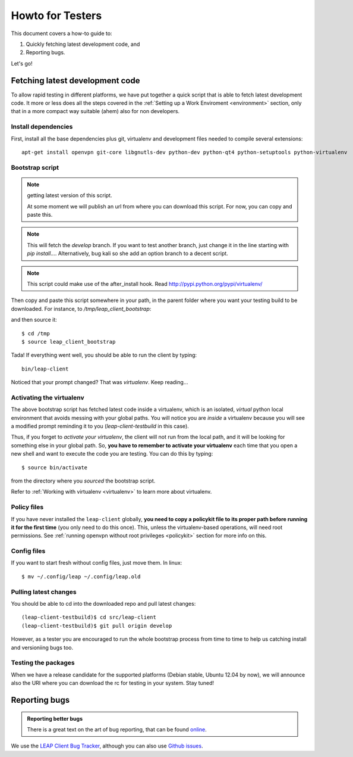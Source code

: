 .. _testhowto:

Howto for Testers
=================

This document covers a how-to guide to:

#. Quickly fetching latest development code, and
#. Reporting bugs.

Let's go!

.. _fetchinglatest:

Fetching latest development code
---------------------------------

To allow rapid testing in different platforms, we have put together a quick script that is able to fetch latest development code. It more or less does all the steps covered in the :ref:`Setting up a Work Enviroment <environment>` section, only that in a more compact way suitable (ahem) also for non developers. 

Install dependencies
^^^^^^^^^^^^^^^^^^^^
First, install all the base dependencies plus git, virtualenv and development files needed to compile several extensions::

   apt-get install openvpn git-core libgnutls-dev python-dev python-qt4 python-setuptools python-virtualenv


Bootstrap script
^^^^^^^^^^^^^^^^
.. note:: getting latest version of this script.

   At some moment we will publish an url  from where you can download this script. For now, you can copy and paste this.

.. note::
   This will fetch the *develop* branch. If you want to test another branch, just change it in the line starting with *pip install...*. Alternatively, bug kali so she add an option branch to a decent script.

.. note::
   This script could make use of the after_install hook. Read http://pypi.python.org/pypi/virtualenv/ 

Then copy and paste this script somewhere in your path, in the parent folder where you want your testing build to be downloaded. For instance, to `/tmp/leap_client_bootstrap`:

.. code-block:: bash
   :linenos:

        #!/bin/bash

        # Installs requirements, and
        # clones the latest leap-client

        # depends on:
        # openvpn git-core libgnutls-dev python-dev python-qt4 python-setuptools python-virtualenv

        # Escape code
        esc=`echo -en "\033"`

        # Set colors
        cc_green="${esc}[0;32m"
        cc_yellow="${esc}[0;33m"
        cc_blue="${esc}[0;34m"
        cc_red="${esc}[0;31m"
        cc_normal=`echo -en "${esc}[m\017"`

        echo "${cc_yellow}"
        echo "~~~~~~~~~~~~~~~~~~~~~~"
        echo "LEAP                  "
        echo "client bootstrapping  "
        echo "~~~~~~~~~~~~~~~~~~~~~~"
        echo ""
        echo "${cc_green}Creating virtualenv...${cc_normal}"

        mkdir leap-client-testbuild
        virtualenv leap-client-testbuild
        source leap-client-testbuild/bin/activate

        echo "${cc_green}Installing leap client...${cc_normal}"

        # Clone latest git (develop branch)
        # change "develop" for any other branch you want.


        pip install -e 'git://leap.se/leap_client@develop#egg=leap-client'

        cd leap-client-testbuild

        # symlink the pyqt libraries to the system libs
        ./src/leap-client/pkg/postmkvenv.sh 

        echo "${cc_green}leap-client installed! =)"
        echo "${cc_yellow}"
        echo "Launch it with: "
        echo "~~~~~~~~~~~~~~~~~~~~~~"
        echo "bin/leap-client"
        echo "~~~~~~~~~~~~~~~~~~~~~~"
        echo "${cc_normal}"

and then source it::

    $ cd /tmp
    $ source leap_client_bootstrap

Tada! If everything went well, you should be able to run the client by typing::

    bin/leap-client

Noticed that your prompt changed? That was *virtualenv*. Keep reading...

Activating the virtualenv
^^^^^^^^^^^^^^^^^^^^^^^^^
The above bootstrap script has fetched latest code inside a virtualenv, which is an isolated, *virtual* python local environment that avoids messing with your global paths. You will notice you are *inside* a virtualenv because you will see a modified prompt reminding it to you (*leap-client-testbuild* in this case).

Thus, if you forget to *activate your virtualenv*, the client will not run from the local path, and it will be looking for something else in your global path. So, **you have to remember to activate your virtualenv** each time that you open a new shell and want to execute the code you are testing. You can do this by typing::

    $ source bin/activate

from the directory where you *sourced* the bootstrap script.

Refer to :ref:`Working with virtualenv <virtualenv>` to learn more about virtualenv.

Policy files
^^^^^^^^^^^^

If you have never installed the ``leap-client`` globally, **you need to copy a policykit file to its proper path before running it for the first time** (you only need to do this once). This, unless the virtualenv-based operations, will need root permissions. See :ref:`running openvpn without root privileges <policykit>` section for more info on this.

Config files
^^^^^^^^^^^^

If you want to start fresh without config files, just move them. In linux::

    $ mv ~/.config/leap ~/.config/leap.old

Pulling latest changes
^^^^^^^^^^^^^^^^^^^^^^

You should be able to cd into the downloaded repo and pull latest changes::

    (leap-client-testbuild)$ cd src/leap-client
    (leap-client-testbuild)$ git pull origin develop

However, as a tester you are encouraged to run the whole bootstrap process from time to time to help us catching install and versioniing bugs too.

Testing the packages
^^^^^^^^^^^^^^^^^^^^
When we have a release candidate for the supported platforms (Debian stable, Ubuntu 12.04 by now), we will announce also the URI where you can download the rc for testing in your system. Stay tuned!


Reporting bugs
--------------

.. admonition:: Reporting better bugs

   There is a great text on the art of bug reporting, that can be found `online <http://www.chiark.greenend.org.uk/~sgtatham/bugs.html>`_.

.. TODO add a line with ref. to running the client in debug mode...

We use the `LEAP Client Bug Tracker <https://leap.se/code/projects/eip-client>`_, although you can also use `Github issues <https://github.com/leapcode/leap_client/issues>`_.
